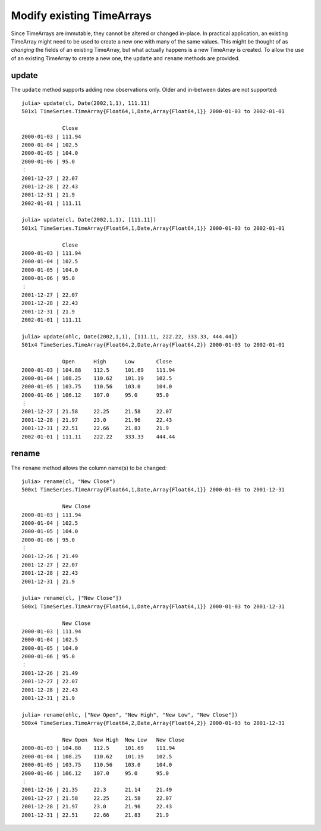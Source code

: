 Modify existing TimeArrays
==========================

Since TimeArrays are immutable, they cannot be altered or changed in-place. In practical application, an existing 
TimeArray might need to be used to create a new one with many of the same values. This might be thought of as *changing*
the fields of an existing TimeArray, but what actually happens is a new TimeArray is created. To allow the use of an 
existing TimeArray to create a new one, the ``update`` and ``rename`` methods are provided.

update
------

The ``update`` method supports adding new observations only. Older and in-between dates are not supported::

    julia> update(cl, Date(2002,1,1), 111.11)
    501x1 TimeSeries.TimeArray{Float64,1,Date,Array{Float64,1}} 2000-01-03 to 2002-01-01

                 Close     
    2000-01-03 | 111.94    
    2000-01-04 | 102.5     
    2000-01-05 | 104.0     
    2000-01-06 | 95.0      
    ⋮
    2001-12-27 | 22.07     
    2001-12-28 | 22.43     
    2001-12-31 | 21.9      
    2002-01-01 | 111.11

    julia> update(cl, Date(2002,1,1), [111.11])
    501x1 TimeSeries.TimeArray{Float64,1,Date,Array{Float64,1}} 2000-01-03 to 2002-01-01

                 Close     
    2000-01-03 | 111.94    
    2000-01-04 | 102.5     
    2000-01-05 | 104.0     
    2000-01-06 | 95.0      
    ⋮
    2001-12-27 | 22.07     
    2001-12-28 | 22.43     
    2001-12-31 | 21.9      
    2002-01-01 | 111.11

    julia> update(ohlc, Date(2002,1,1), [111.11, 222.22, 333.33, 444.44])
    501x4 TimeSeries.TimeArray{Float64,2,Date,Array{Float64,2}} 2000-01-03 to 2002-01-01

                 Open      High      Low       Close     
    2000-01-03 | 104.88    112.5     101.69    111.94    
    2000-01-04 | 108.25    110.62    101.19    102.5     
    2000-01-05 | 103.75    110.56    103.0     104.0     
    2000-01-06 | 106.12    107.0     95.0      95.0      
    ⋮
    2001-12-27 | 21.58     22.25     21.58     22.07     
    2001-12-28 | 21.97     23.0      21.96     22.43     
    2001-12-31 | 22.51     22.66     21.83     21.9      
    2002-01-01 | 111.11    222.22    333.33    444.44

rename
------

The ``rename`` method allows the column name(s) to be changed::

    julia> rename(cl, "New Close")
    500x1 TimeSeries.TimeArray{Float64,1,Date,Array{Float64,1}} 2000-01-03 to 2001-12-31

                 New Close  
    2000-01-03 | 111.94     
    2000-01-04 | 102.5      
    2000-01-05 | 104.0      
    2000-01-06 | 95.0       
    ⋮
    2001-12-26 | 21.49      
    2001-12-27 | 22.07      
    2001-12-28 | 22.43      
    2001-12-31 | 21.9

    julia> rename(cl, ["New Close"])
    500x1 TimeSeries.TimeArray{Float64,1,Date,Array{Float64,1}} 2000-01-03 to 2001-12-31

                 New Close  
    2000-01-03 | 111.94     
    2000-01-04 | 102.5      
    2000-01-05 | 104.0      
    2000-01-06 | 95.0       
    ⋮
    2001-12-26 | 21.49      
    2001-12-27 | 22.07      
    2001-12-28 | 22.43      
    2001-12-31 | 21.9

    julia> rename(ohlc, ["New Open", "New High", "New Low", "New Close"])
    500x4 TimeSeries.TimeArray{Float64,2,Date,Array{Float64,2}} 2000-01-03 to 2001-12-31

                 New Open  New High  New Low   New Close  
    2000-01-03 | 104.88    112.5     101.69    111.94     
    2000-01-04 | 108.25    110.62    101.19    102.5      
    2000-01-05 | 103.75    110.56    103.0     104.0      
    2000-01-06 | 106.12    107.0     95.0      95.0       
    ⋮
    2001-12-26 | 21.35     22.3      21.14     21.49      
    2001-12-27 | 21.58     22.25     21.58     22.07      
    2001-12-28 | 21.97     23.0      21.96     22.43      
    2001-12-31 | 22.51     22.66     21.83     21.9
